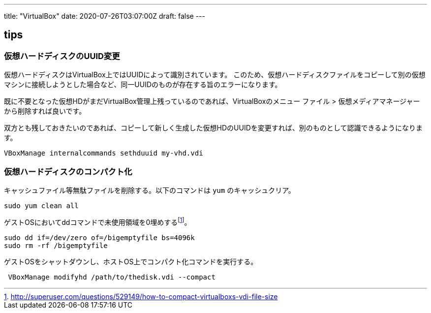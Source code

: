 ---
title: "VirtualBox"
date: 2020-07-26T03:07:00Z
draft: false
---

== tips

=== 仮想ハードディスクのUUID変更

仮想ハードディスクはVirtualBox上ではUUIDによって識別されています。
このため、仮想ハードディスクファイルをコピーして別の仮想マシンに接続しようとした場合など、同一UUIDのものが存在する旨のエラーになります。

既に不要となった仮想HDがまだVirtualBox管理上残っているのであれば、VirtualBoxのメニュー
ファイル > 仮想メディアマネージャー から削除すれば良いです。

双方とも残しておきたいのであれば、コピーして新しく生成した仮想HDのUUIDを変更すれば、別のものとして認識できるようになります。

....
VBoxManage internalcommands sethduuid my-vhd.vdi 
....

=== 仮想ハードディスクのコンパクト化

キャッシュファイル等無駄ファイルを削除する。以下のコマンドは `yum` のキャッシュクリア。

....
sudo yum clean all
....

ゲストOSにおいてddコマンドで未使用領域を0埋めするfootnote:[http://superuser.com/questions/529149/how-to-compact-virtualboxs-vdi-file-size]。

....
sudo dd if=/dev/zero of=/bigemptyfile bs=4096k
sudo rm -rf /bigemptyfile
....

ゲストOSをシャットダウンし、ホストOS上でコンパクト化コマンドを実行する。

....
 VBoxManage modifyhd /path/to/thedisk.vdi --compact
....

